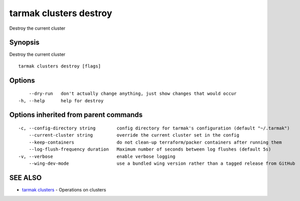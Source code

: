 .. _tarmak_clusters_destroy:

tarmak clusters destroy
-----------------------

Destroy the current cluster

Synopsis
~~~~~~~~


Destroy the current cluster

::

  tarmak clusters destroy [flags]

Options
~~~~~~~

::

      --dry-run   don't actually change anything, just show changes that would occur
  -h, --help      help for destroy

Options inherited from parent commands
~~~~~~~~~~~~~~~~~~~~~~~~~~~~~~~~~~~~~~

::

  -c, --config-directory string        config directory for tarmak's configuration (default "~/.tarmak")
      --current-cluster string         override the current cluster set in the config
      --keep-containers                do not clean-up terraform/packer containers after running them
      --log-flush-frequency duration   Maximum number of seconds between log flushes (default 5s)
  -v, --verbose                        enable verbose logging
      --wing-dev-mode                  use a bundled wing version rather than a tagged release from GitHub

SEE ALSO
~~~~~~~~

* `tarmak clusters <tarmak_clusters.html>`_ 	 - Operations on clusters

